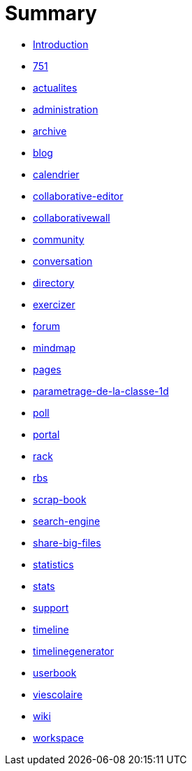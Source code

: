 = Summary

* link:README.adoc[Introduction]
* link:application/751/index.adoc[751]
* link:application/actualites/index.adoc[actualites]
* link:application/administration/index.adoc[administration]
* link:application/archive/index.adoc[archive]
* link:application/blog/index.adoc[blog]
* link:application/calendar/index.adoc[calendrier]
* link:application/collaborative-editor/index.adoc[collaborative-editor]
* link:application/collaborativewall/index.adoc[collaborativewall]
* link:application/community/index.adoc[community]
* link:application/conversation/index.adoc[conversation]
* link:application/directory/index.adoc[directory]
* link:application/exercizer/index.adoc[exercizer]
* link:application/forum/index.adoc[forum]
* link:application/mindmap/index.adoc[mindmap]
* link:application/pages/index.adoc[pages]
* link:application/parametrage-de-la-classe-1d/index.adoc[parametrage-de-la-classe-1d]
* link:application/poll/index.adoc[poll]
* link:application/portal/index.adoc[portal]
* link:application/rack/index.adoc[rack]
* link:application/rbs/index.adoc[rbs]
* link:application/scrap-book/index.adoc[scrap-book]
* link:application/search-engine/index.adoc[search-engine]
* link:application/share-big-files/index.adoc[share-big-files]
* link:application/statistics/index.adoc[statistics]
* link:application/stats/index.adoc[stats]
* link:application/support/index.adoc[support]
* link:application/timeline/index.adoc[timeline]
* link:application/timelinegenerator/index.adoc[timelinegenerator]
* link:application/userbook/index.adoc[userbook]
* link:application/viescolaire/index.adoc[viescolaire]
* link:application/wiki/index.adoc[wiki]
* link:application/workspace/index.adoc[workspace]


